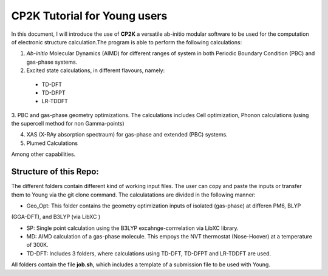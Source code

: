 

CP2K Tutorial for Young users
===============================

In this document, I will introduce the use of **CP2K** a versatile ab-initio modular software to be used for the computation of electronic structure 
calculation.The program is able to perform the following calculations:

1. *Ab-initio* Molecular Dynamics (AIMD) for different ranges of system in both  Periodic Boundary Condition (PBC) and gas-phase systems.

2. Excited state calculations, in different flavours, namely:
  * TD-DFT
  * TD-DFPT
  * LR-TDDFT
  
3. PBC and gas-phase geometry optimizations. The calculations includes Cell optimization, Phonon calculations 
(using the supercell method for non Gamma-points)
  
4. XAS (X-RAy absorption spectraum) for gas-phase and extended (PBC) systems.

5. Plumed Calculations


Among other capabilities.

Structure of this Repo:
^^^^^^^^^^^^^^^^^^^^^^^^^

The different folders contain different kind of working input files. The user can copy and paste the inputs or transfer them to Young
via the git clone command. The calculatations are divided in the following manner:

* Geo_Opt: This folder contains the geometry optimization inputs of isolated (gas-phase) at differen PM6, BLYP 
(GGA-DFT), and B3LYP (via LibXC )

* SP: Single point calculation using the B3LYP excahnge-corrrelation via LibXC library.

* MD: AIMD calculation of a gas-phase molecule. This empoys the NVT thermostat (Nose-Hoover) at a temperature of 300K.

* TD-DFT: Includes 3 folders, where calculations using TD-DFT, TD-DFPT and LR-TDDFT are used.

All folders contain the file **job.sh**, which includes a template of a submission file to be used with Young.









